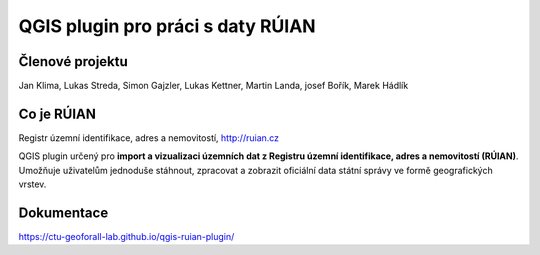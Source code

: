 QGIS plugin pro práci s daty RÚIAN
==================================

Členové projektu
-----------

Jan Klima, Lukas Streda, Simon Gajzler, Lukas Kettner, Martin Landa, josef Bořík, Marek Hádlík

Co je RÚIAN
-----------

Registr územní identifikace, adres a nemovitostí, http://ruian.cz

QGIS plugin určený pro **import a vizualizaci územních dat z Registru územní identifikace, adres a nemovitostí (RÚIAN)**. Umožňuje uživatelům jednoduše stáhnout, zpracovat a zobrazit oficiální data státní správy ve formě geografických vrstev.



Dokumentace
-----------

https://ctu-geoforall-lab.github.io/qgis-ruian-plugin/
